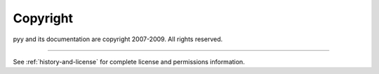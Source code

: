 *********
Copyright
*********

pyy and its documentation are copyright 2007-2009. All rights reserved.

---------

See :ref:`history-and-license` for complete license and permissions information.
